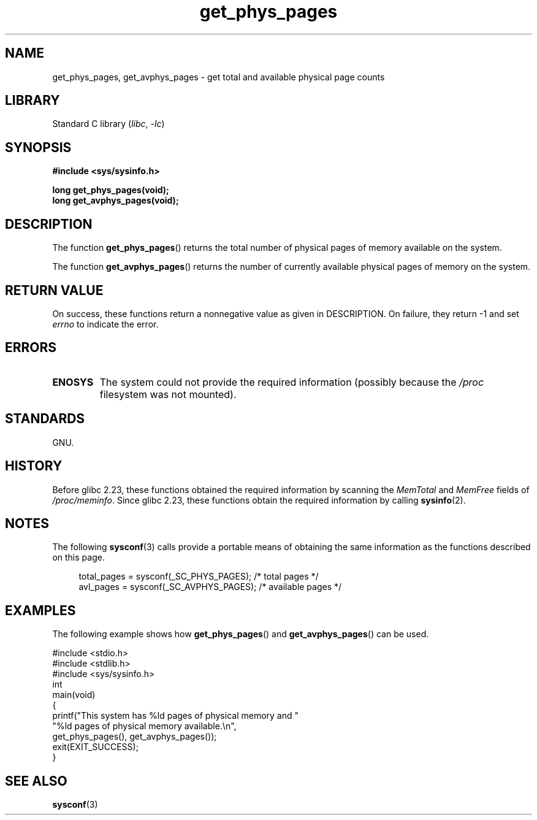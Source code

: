 .\" Copyright (c) 2015 William Woodruff (william@tuffbizz.com)
.\"
.\" SPDX-License-Identifier: Linux-man-pages-copyleft
.\"
.TH get_phys_pages 3 2024-06-15 "Linux man-pages 6.9.1"
.SH NAME
get_phys_pages, get_avphys_pages \- get total and available physical
page counts
.SH LIBRARY
Standard C library
.RI ( libc ", " \-lc )
.SH SYNOPSIS
.nf
.B "#include <sys/sysinfo.h>"
.P
.B long get_phys_pages(void);
.B long get_avphys_pages(void);
.fi
.SH DESCRIPTION
The function
.BR get_phys_pages ()
returns the total number of physical pages of memory available on the system.
.P
The function
.BR get_avphys_pages ()
returns the number of currently available physical pages of memory on the
system.
.SH RETURN VALUE
On success,
these functions return a nonnegative value as given in DESCRIPTION.
On failure, they return \-1 and set
.I errno
to indicate the error.
.SH ERRORS
.TP
.B ENOSYS
The system could not provide the required information
(possibly because the
.I /proc
filesystem was not mounted).
.SH STANDARDS
GNU.
.SH HISTORY
Before glibc 2.23,
these functions obtained the required information by scanning the
.I MemTotal
and
.I MemFree
fields of
.IR /proc/meminfo .
Since glibc 2.23,
these functions obtain the required information by calling
.BR sysinfo (2).
.SH NOTES
The following
.BR sysconf (3)
calls provide a portable means of obtaining the same information as the
functions described on this page.
.P
.in +4n
.EX
total_pages = sysconf(_SC_PHYS_PAGES);    /* total pages */
avl_pages = sysconf(_SC_AVPHYS_PAGES);    /* available pages */
.EE
.in
.SH EXAMPLES
The following example shows how
.BR get_phys_pages ()
and
.BR get_avphys_pages ()
can be used.
.P
.\" SRC BEGIN (get_phys_pages.c)
.EX
#include <stdio.h>
#include <stdlib.h>
#include <sys/sysinfo.h>
\&
int
main(void)
{
    printf("This system has %ld pages of physical memory and "
            "%ld pages of physical memory available.\[rs]n",
            get_phys_pages(), get_avphys_pages());
    exit(EXIT_SUCCESS);
}
.EE
.\" SRC END
.SH SEE ALSO
.BR sysconf (3)
